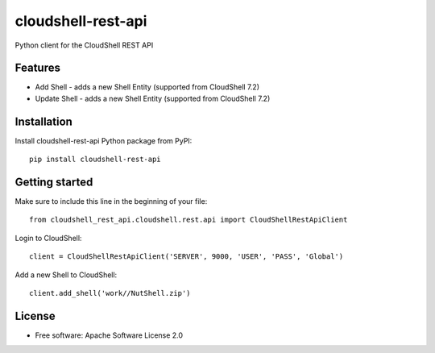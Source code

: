 ===================
cloudshell-rest-api
===================

.. image:: https://travis-ci.org/QualiSystems/cloudshell-rest-api.svg?branch=master
    :target: https://travis-ci.org/QualiSystems/cloudshell-rest-api

.. image:: https://coveralls.io/repos/github/QualiSystems/cloudshell-rest-api/badge.svg?branch=master
    :target: https://coveralls.io/github/QualiSystems/cloudshell-rest-api?branch=master

.. image:: https://img.shields.io/pypi/v/cloudshell-rest-api.svg?maxAge=2592000
    :target: https://img.shields.io/pypi/v/cloudshell-rest-api.svg?maxAge=2592000

Python client for the CloudShell REST API


Features
--------

* Add Shell - adds a new Shell Entity (supported from CloudShell 7.2)
* Update Shell - adds a new Shell Entity (supported from CloudShell 7.2)

Installation
------------

Install cloudshell-rest-api Python package from PyPI::

    pip install cloudshell-rest-api


Getting started
---------------

Make sure to include this line in the beginning of your file::

    from cloudshell_rest_api.cloudshell.rest.api import CloudShellRestApiClient


Login to CloudShell::

    client = CloudShellRestApiClient('SERVER', 9000, 'USER', 'PASS', 'Global')


Add a new Shell to CloudShell::

    client.add_shell('work//NutShell.zip')



License
-------

* Free software: Apache Software License 2.0


